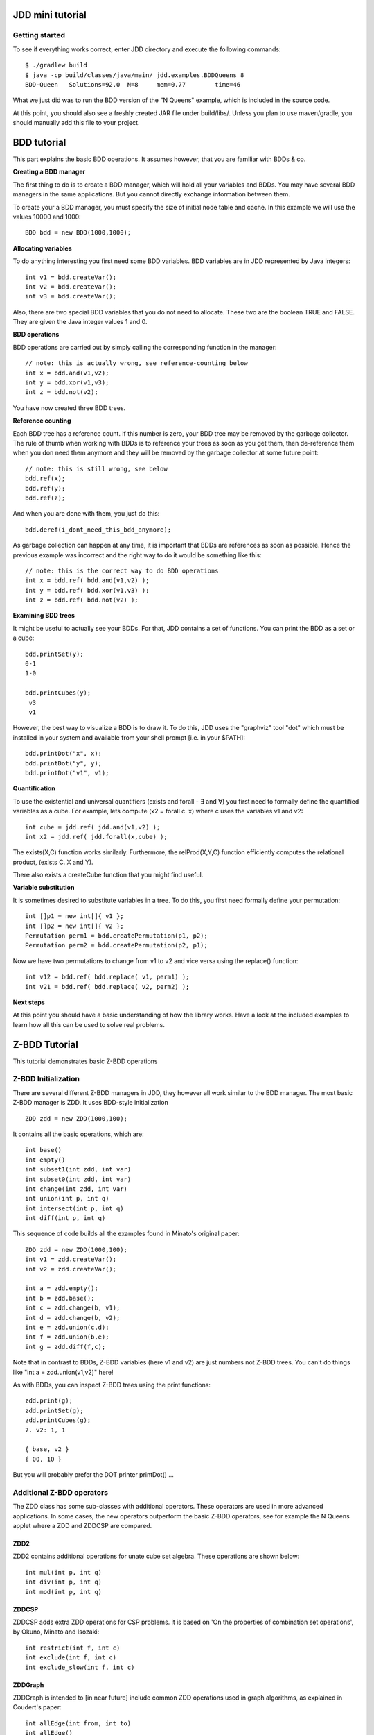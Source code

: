 JDD mini tutorial
*****************


Getting started
---------------

To see if everything works correct, enter JDD directory and execute the following commands::

    $ ./gradlew build
    $ java -cp build/classes/java/main/ jdd.examples.BDDQueens 8
    BDD-Queen	Solutions=92.0	N=8	mem=0.77	time=46

What we just did was to run the BDD version of the "N Queens" example, which is included in the source code.

At this point, you should also see a freshly created JAR file under build/libs/.
Unless you plan to use maven/gradle, you should manually add this file to your project.

BDD tutorial
************

This part explains the basic BDD operations. It assumes however, that you are familiar with BDDs & co.

**Creating a BDD manager**

The first thing to do is to create a BDD manager, which will hold all your variables and BDDs.
You may have several BDD managers in the same applications. But you cannot directly exchange information between them.

To create your a BDD manager, you must specify the size of initial node table and cache. In this example we will use the values 10000 and 1000::

  BDD bdd = new BDD(1000,1000);


**Allocating variables**

To do anything interesting you first need some BDD variables. BDD variables are in JDD represented by Java integers::

  int v1 = bdd.createVar();
  int v2 = bdd.createVar();
  int v3 = bdd.createVar();

Also, there are two special BDD variables that you do not need to allocate. These two are the boolean TRUE and FALSE. They are given the Java integer values 1 and 0.

**BDD operations**

BDD operations are carried out by simply calling the corresponding function in the manager::

  // note: this is actually wrong, see reference-counting below
  int x = bdd.and(v1,v2);
  int y = bdd.xor(v1,v3);
  int z = bdd.not(v2);

You have now created three BDD trees.


**Reference counting**

Each BDD tree has a reference count. if this number is zero, your BDD tree may be removed by the garbage collector. The rule of thumb when working with BDDs is to reference your trees as soon as you get them, then de-reference them when you don need them anymore and they will be removed by the garbage collector at some future point::

  // note: this is still wrong, see below
  bdd.ref(x);
  bdd.ref(y);
  bdd.ref(z);

And when you are done with them, you just do this::

  bdd.deref(i_dont_need_this_bdd_anymore);


As garbage collection can happen at any time, it is important that BDDs are references as soon as possible.
Hence the previous example was incorrect and the right way to do it would be something like this::

  // note: this is the correct way to do BDD operations
  int x = bdd.ref( bdd.and(v1,v2) );
  int y = bdd.ref( bdd.xor(v1,v3) );
  int z = bdd.ref( bdd.not(v2) );


**Examining BDD trees**

It might be useful to actually see your BDDs. For that, JDD contains a set of functions. You can print the BDD as a set or a cube::

  bdd.printSet(y);
  0-1
  1-0

  bdd.printCubes(y);
   v3
   v1

However, the best way to visualize a BDD is to draw it.
To do this, JDD uses the "graphviz" tool "dot" which must be installed in your system and available from your shell prompt [i.e. in your $PATH]::

  bdd.printDot("x", x);
  bdd.printDot("y", y);
  bdd.printDot("v1", v1);



**Quantification**

To use the existential and universal quantifiers (exists and forall - ∃ and ∀) you first need to formally define the quantified variables as a cube.
For example, lets compute (x2 = forall c. x) where c uses the variables v1 and v2::

  int cube = jdd.ref( jdd.and(v1,v2) );
  int x2 = jdd.ref( jdd.forall(x,cube) );


The exists(X,C) function works similarly. Furthermore, the relProd(X,Y,C) function efficiently computes the relational product,  (exists C. X and Y).

There also exists a createCube function that you might find useful.

**Variable substitution**

It is sometimes desired to substitute variables in a tree. To do this, you first need formally define your permutation::

  int []p1 = new int[]{ v1 };
  int []p2 = new int[]{ v2 };
  Permutation perm1 = bdd.createPermutation(p1, p2);
  Permutation perm2 = bdd.createPermutation(p2, p1);

Now we have two permutations to change from v1 to v2 and vice versa using the replace() function::

  int v12 = bdd.ref( bdd.replace( v1, perm1) );
  int v21 = bdd.ref( bdd.replace( v2, perm2) );


**Next steps**

At this point you should have a basic understanding of how the library works.
Have a look at the included examples to learn how all this can be used to solve real problems.


Z-BDD Tutorial
**************

This tutorial demonstrates basic Z-BDD operations

Z-BDD Initialization
--------------------

There are several different Z-BDD managers in JDD, they however all work similar to the BDD manager.
The most basic Z-BDD manager is ZDD. It uses BDD-style initialization
::

  ZDD zdd = new ZDD(1000,100);

It contains all the basic operations, which are::

  int base()
  int empty()
  int subset1(int zdd, int var)
  int subset0(int zdd, int var)
  int change(int zdd, int var)
  int union(int p, int q)
  int intersect(int p, int q)
  int diff(int p, int q)


This sequence of code builds all the examples found in Minato's original paper::

  ZDD zdd = new ZDD(1000,100);
  int v1 = zdd.createVar();
  int v2 = zdd.createVar();

  int a = zdd.empty();
  int b = zdd.base();
  int c = zdd.change(b, v1);
  int d = zdd.change(b, v2);
  int e = zdd.union(c,d);
  int f = zdd.union(b,e);
  int g = zdd.diff(f,c);


Note that in contrast to BDDs, Z-BDD variables (here v1 and v2) are just numbers not Z-BDD trees. You can't do things like "int a = zdd.union(v1,v2)" here!

As with BDDs, you can inspect Z-BDD trees using the print functions::

  zdd.print(g);
  zdd.printSet(g);
  zdd.printCubes(g);
  7. v2: 1, 1

  { base, v2 }
  { 00, 10 }

But you will probably prefer the DOT printer printDot() ...



Additional Z-BDD operators
--------------------------

The ZDD class has some sub-classes with additional operators. These operators are used in more advanced applications. In some cases, the new operators outperform the basic Z-BDD operators, see for example the N Queens applet where a ZDD and ZDDCSP are compared.

ZDD2
====

ZDD2 contains additional operations for unate cube set algebra. These operations are shown below::

  int mul(int p, int q)
  int div(int p, int q)
  int mod(int p, int q)

ZDDCSP
======

ZDDCSP adds extra ZDD operations for CSP problems. it is based on 'On the properties of combination set operations', by Okuno, Minato and Isozaki::

  int restrict(int f, int c)
  int exclude(int f, int c)
  int exclude_slow(int f, int c)

ZDDGraph
========

ZDDGraph is intended to [in near future] include common ZDD operations used in graph algorithms, as explained in Coudert's paper::

  int allEdge(int from, int to)
  int allEdge()
  int noSubset(int f, int c)
  int noSupset(int f, int c)
  int maxSet(int x)


Graphviz dot support
********************

.. image:: zdd.png
   :align: center

Graphviz from AT&T is a public domain package for generating graphs from a textual description.

For BDDs, BDDPrinter.printDot() is used to generated DOT represenations and images from BDDs.
For ZDDs, ZDD.printDot() should be used (instead of ZDDPrinter.printDot()).

Both functions in turn use the jdd.util.Dot class for operations related to dot.
You can access the Dot class to modify the way this is handled, for example you can change the output format from PNG to EPS::

    Dot.setType( Dot.TYPE_EPS);


